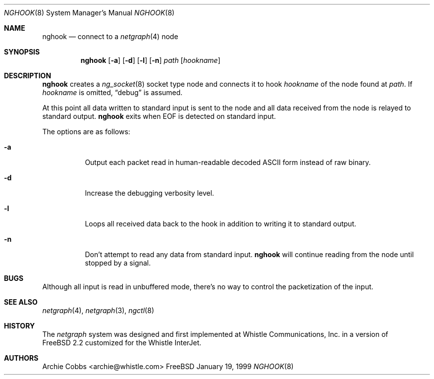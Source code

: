 .\" Copyright (c) 1996-1999 Whistle Communications, Inc.
.\" All rights reserved.
.\" 
.\" Subject to the following obligations and disclaimer of warranty, use and
.\" redistribution of this software, in source or object code forms, with or
.\" without modifications are expressly permitted by Whistle Communications;
.\" provided, however, that:
.\" 1. Any and all reproductions of the source or object code must include the
.\"    copyright notice above and the following disclaimer of warranties; and
.\" 2. No rights are granted, in any manner or form, to use Whistle
.\"    Communications, Inc. trademarks, including the mark "WHISTLE
.\"    COMMUNICATIONS" on advertising, endorsements, or otherwise except as
.\"    such appears in the above copyright notice or in the software.
.\" 
.\" THIS SOFTWARE IS BEING PROVIDED BY WHISTLE COMMUNICATIONS "AS IS", AND
.\" TO THE MAXIMUM EXTENT PERMITTED BY LAW, WHISTLE COMMUNICATIONS MAKES NO
.\" REPRESENTATIONS OR WARRANTIES, EXPRESS OR IMPLIED, REGARDING THIS SOFTWARE,
.\" INCLUDING WITHOUT LIMITATION, ANY AND ALL IMPLIED WARRANTIES OF
.\" MERCHANTABILITY, FITNESS FOR A PARTICULAR PURPOSE, OR NON-INFRINGEMENT.
.\" WHISTLE COMMUNICATIONS DOES NOT WARRANT, GUARANTEE, OR MAKE ANY
.\" REPRESENTATIONS REGARDING THE USE OF, OR THE RESULTS OF THE USE OF THIS
.\" SOFTWARE IN TERMS OF ITS CORRECTNESS, ACCURACY, RELIABILITY OR OTHERWISE.
.\" IN NO EVENT SHALL WHISTLE COMMUNICATIONS BE LIABLE FOR ANY DAMAGES
.\" RESULTING FROM OR ARISING OUT OF ANY USE OF THIS SOFTWARE, INCLUDING
.\" WITHOUT LIMITATION, ANY DIRECT, INDIRECT, INCIDENTAL, SPECIAL, EXEMPLARY,
.\" PUNITIVE, OR CONSEQUENTIAL DAMAGES, PROCUREMENT OF SUBSTITUTE GOODS OR
.\" SERVICES, LOSS OF USE, DATA OR PROFITS, HOWEVER CAUSED AND UNDER ANY
.\" THEORY OF LIABILITY, WHETHER IN CONTRACT, STRICT LIABILITY, OR TORT
.\" (INCLUDING NEGLIGENCE OR OTHERWISE) ARISING IN ANY WAY OUT OF THE USE OF
.\" THIS SOFTWARE, EVEN IF WHISTLE COMMUNICATIONS IS ADVISED OF THE POSSIBILITY
.\" OF SUCH DAMAGE.
.\"
.\"  $FreeBSD$
.\" $Whistle: nghook.8,v 1.4 1999/01/20 03:19:45 archie Exp $
.\"
.Dd January 19, 1999
.Dt NGHOOK 8
.Os FreeBSD 3
.Sh NAME
.Nm nghook
.Nd connect to a
.Xr netgraph 4
node
.Sh SYNOPSIS
.Nm
.Op Fl a
.Op Fl d
.Op Fl l
.Op Fl n
.Ar path
.Op Ar hookname
.Sh DESCRIPTION
.Nm
creates a
.Xr ng_socket 8
socket type node and connects it to hook
.Ar hookname
of the node found at
.Ar path .
If
.Ar hookname
is omitted,
.Dq debug
is assumed.
.Pp
At this point all data written to standard input is sent
to the node and all data received from the node is relayed
to standard output.
.Nm
exits when
.Dv EOF
is detected on standard input.
.Pp
The options are as follows:
.Pp
.Bl -tag -width indent
.It Fl a
Output each packet read in human-readable decoded
.Tn ASCII
form instead of raw binary.
.It Fl d
Increase the debugging verbosity level.
.It Fl l
Loops all received data back to the hook in addition to writing it
to standard output.
.It Fl n
Don't attempt to read any data from standard input.
.Nm
will continue reading from the node until stopped by a signal.
.El
.Sh BUGS
Although all input is read in unbuffered mode, 
there's no way to control the packetization of the input.
.Sh SEE ALSO
.Xr netgraph 4 ,
.Xr netgraph 3 ,
.Xr ngctl 8
.Sh HISTORY
The
.Em netgraph
system was designed and first implemented at Whistle Communications, Inc.
in a version of
.Fx 2.2
customized for the Whistle InterJet.
.Sh AUTHORS
.An Archie Cobbs Aq archie@whistle.com
